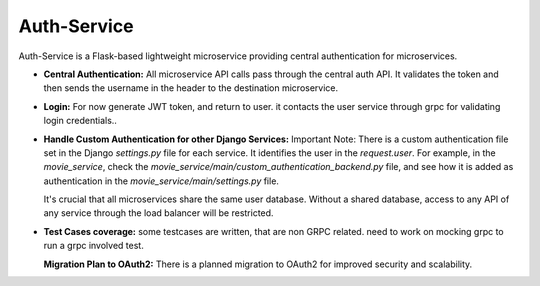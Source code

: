 .. Auth-Service Documentation
   :orphan:

========================================
Auth-Service
========================================

Auth-Service is a Flask-based lightweight microservice providing central authentication for microservices.

- **Central Authentication:**
  All microservice API calls pass through the central auth API. It validates the token and then sends the username in the header to the destination microservice.

- **Login:**
  For now generate JWT token, and return to user. it contacts the user service through grpc for validating login credentials..  

- **Handle Custom Authentication for other Django Services:**
  Important Note: There is a custom authentication file set in the Django `settings.py` file for each service. It identifies the user in the `request.user`. 
  For example, in the `movie_service`, check the `movie_service/main/custom_authentication_backend.py` file, and see how it is added as authentication in the `movie_service/main/settings.py` file.
  
  It's crucial that all microservices share the same user database. Without a shared database, access to any API of any service through the load balancer will be restricted.

- **Test Cases coverage:**
  some testcases are written, that are non GRPC related. need to work on mocking grpc to run a grpc involved test.
  
  **Migration Plan to OAuth2:**
  There is a planned migration to OAuth2 for improved security and scalability.

